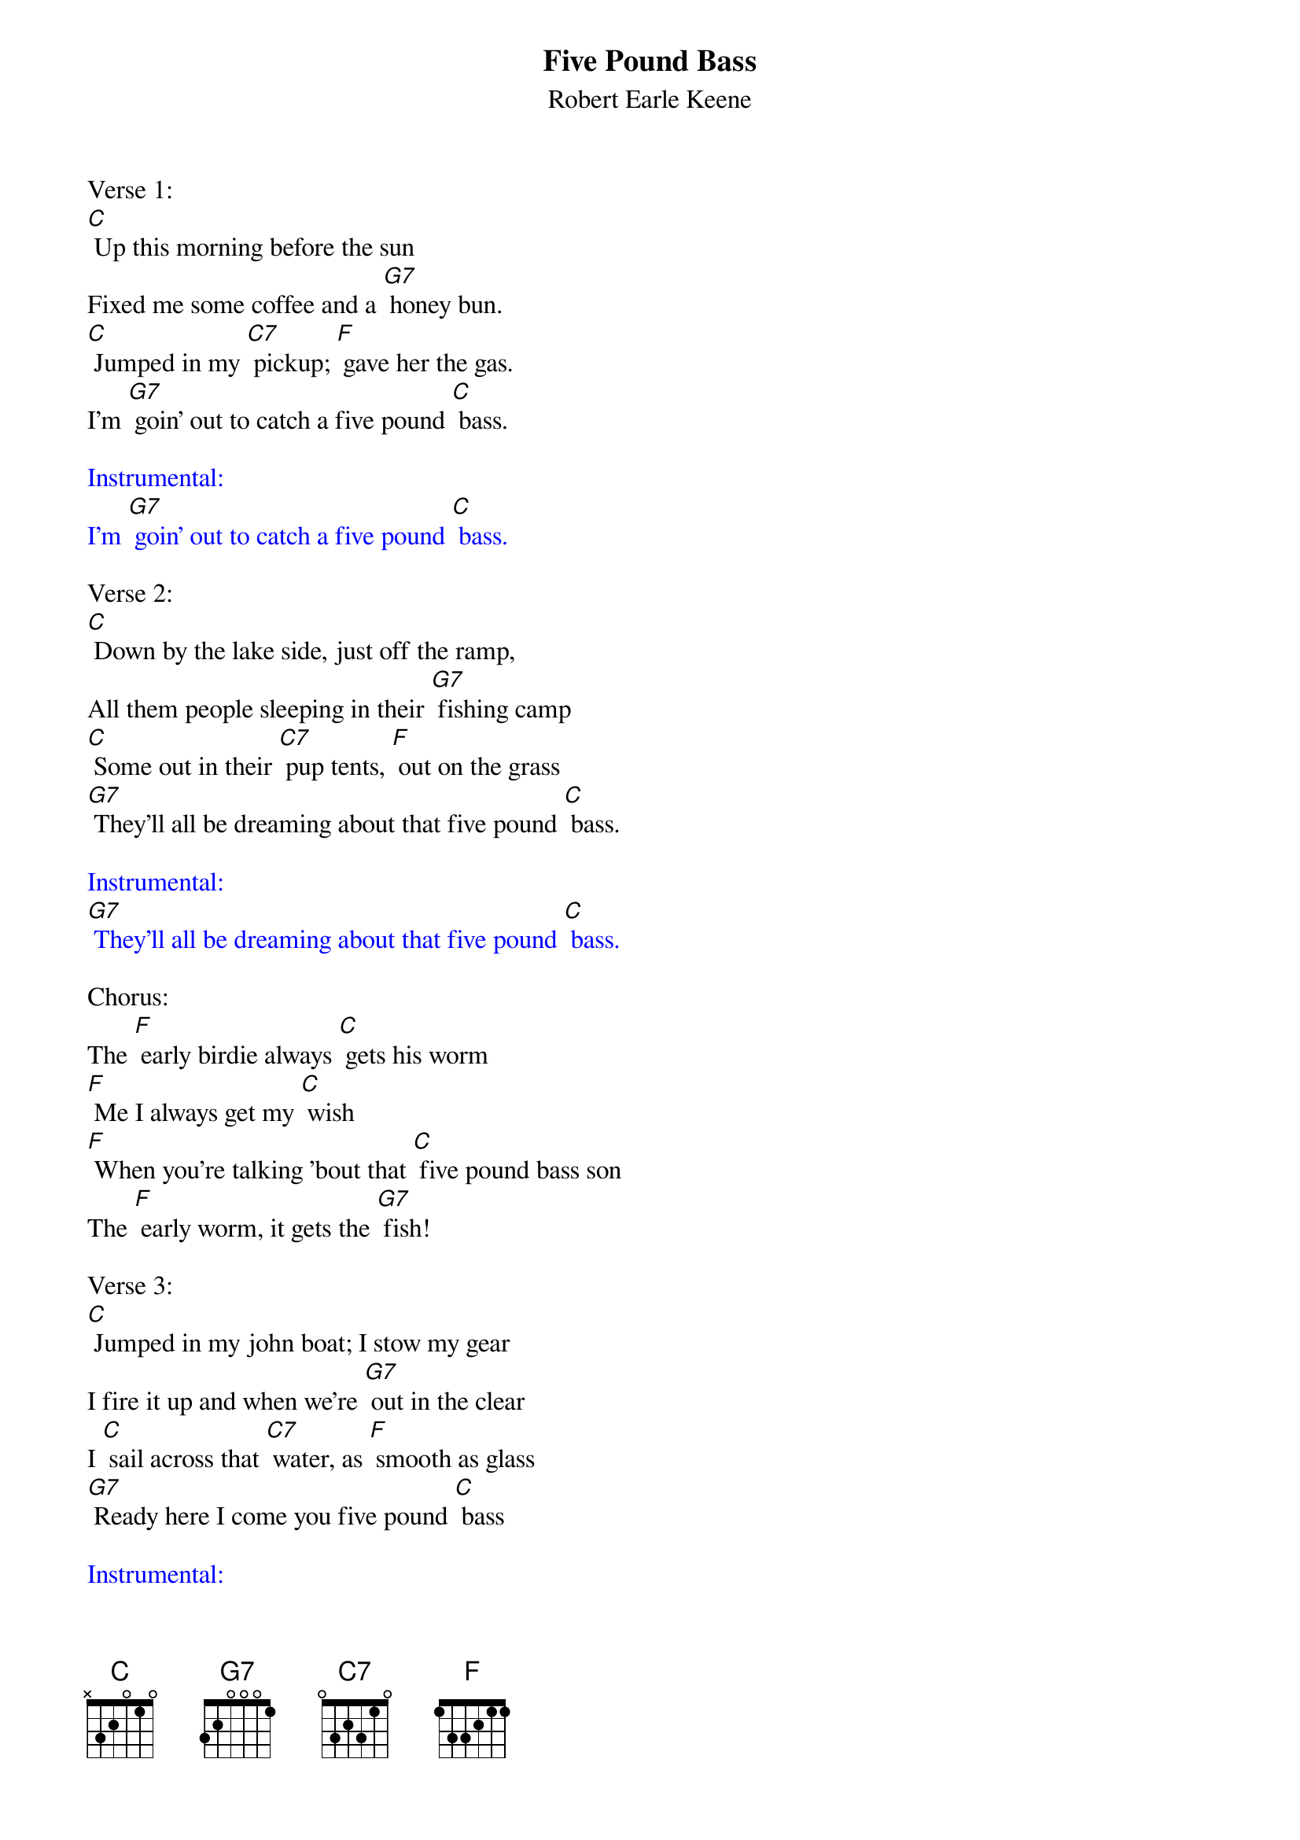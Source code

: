 {t: Five Pound Bass}
{st: Robert Earle Keene}

Verse 1:
[C] Up this morning before the sun
Fixed me some coffee and a [G7] honey bun.
[C] Jumped in my [C7] pickup; [F] gave her the gas.
I'm [G7] goin' out to catch a five pound [C] bass.

{textcolour: blue}
Instrumental:
I'm [G7] goin' out to catch a five pound [C] bass.
{textcolour}

Verse 2:
[C] Down by the lake side, just off the ramp,
All them people sleeping in their [G7] fishing camp
[C] Some out in their [C7] pup tents, [F] out on the grass
[G7] They'll all be dreaming about that five pound [C] bass.

{textcolour: blue}
Instrumental:
[G7] They'll all be dreaming about that five pound [C] bass.
{textcolour}

Chorus:
The [F] early birdie always [C] gets his worm
[F] Me I always get my [C] wish
[F] When you're talking 'bout that [C] five pound bass son
The [F] early worm, it gets the [G7] fish!

Verse 3:
[C] Jumped in my john boat; I stow my gear
I fire it up and when we're [G7] out in the clear
I [C] sail across that [C7] water, as [F] smooth as glass
[G7] Ready here I come you five pound [C] bass

{textcolour: blue}
Instrumental:
[G7] Ready here I come you five pound [C] bass
{textcolour}

Verse 4:
I [C] find the perfect spot, near some old dead trees
Back in a canyon where you [G7] can't feel no breeze
[C] I tie my [C7] lure. [F]  I make my cast
It's [G7] breakfast time you five pound [C] bass

{textcolour: blue}
Instrumental:
It's [G7] breakfast time you five pound [C] bass
{textcolour}

Chorus:
The [F] early birdie always [C] gets his worm
[F] Me I always get my [C] wish
[F] When you're talking 'bout that [C] five pound bass son
The [F] early worm, it gets the [G7] fish!

Verse 5:
[C] That old sun is rising.  That water's clear
I watch my lure as it's [G7] flying through the air
[C] I see a ripple. [F] I hear a splash
[G7] Lord have mercy, it's a five pound [C] bass!

Spoken:
That's a five pound bass son
It's big as a new borne baby
Get those hoecakes ready
    •
